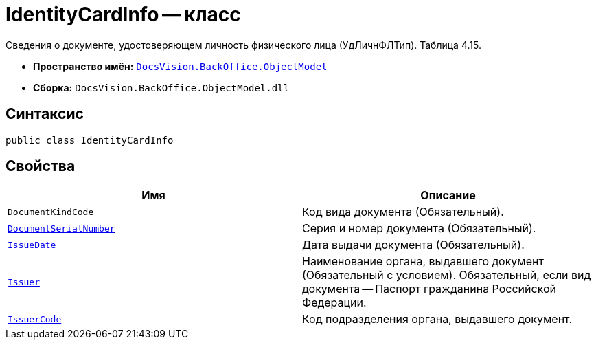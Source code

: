 = IdentityCardInfo -- класс

Сведения о документе, удостоверяющем личность физического лица (УдЛичнФЛТип). Таблица 4.15.

* *Пространство имён:* `xref:Platform-ObjectModel:ObjectModel_NS.adoc[DocsVision.BackOffice.ObjectModel]`
* *Сборка:* `DocsVision.BackOffice.ObjectModel.dll`

== Синтаксис

[source,csharp]
----
public class IdentityCardInfo
----

== Свойства

[cols=",",options="header"]
|===
|Имя |Описание

|`DocumentKindCode` |Код вида документа (Обязательный).
|`http://msdn.microsoft.com/ru-ru/library/system.string.aspx[DocumentSerialNumber]` |Серия и номер документа (Обязательный).
|`http://msdn.microsoft.com/ru-ru/library/system.datetime.aspx[IssueDate]` |Дата выдачи документа (Обязательный).
|`http://msdn.microsoft.com/ru-ru/library/system.string.aspx[Issuer]` |Наименование органа, выдавшего документ (Обязательный с условием). Обязательный, если вид документа -- Паспорт гражданина Российской Федерации.
|`http://msdn.microsoft.com/ru-ru/library/system.string.aspx[IssuerCode]` |Код подразделения органа, выдавшего документ.

|===

